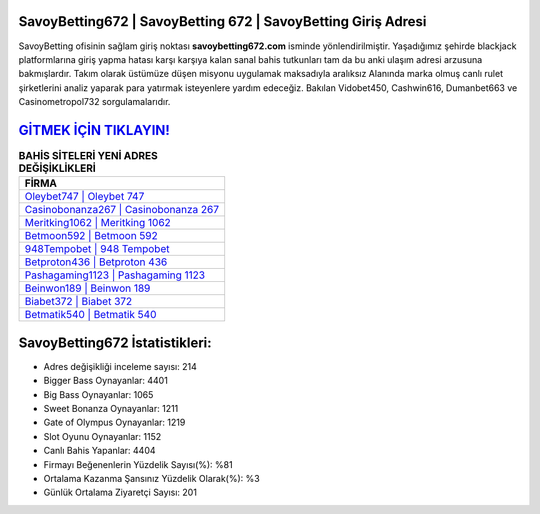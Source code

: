 ﻿SavoyBetting672 | SavoyBetting 672 | SavoyBetting Giriş Adresi
===================================

.. image:: images/savoybetting-giris.jpg
   :width: 600
   
SavoyBetting ofisinin sağlam giriş noktası **savoybetting672.com** isminde yönlendirilmiştir. Yaşadığımız şehirde blackjack platformlarına giriş yapma hatası karşı karşıya kalan sanal bahis tutkunları tam da bu anki ulaşım adresi arzusuna bakmışlardır. Takım olarak üstümüze düşen misyonu uygulamak maksadıyla aralıksız Alanında marka olmuş  canlı rulet şirketlerini analiz yaparak para yatırmak isteyenlere yardım edeceğiz. Bakılan Vidobet450, Cashwin616, Dumanbet663 ve Casinometropol732 sorgulamalarıdır.

`GİTMEK İÇİN TIKLAYIN! <https://cutt.ly/QwVVg2Vk>`_
==============

.. list-table:: **BAHİS SİTELERİ YENİ ADRES DEĞİŞİKLİKLERİ**
   :widths: 100
   :header-rows: 1

   * - FİRMA
   * - `Oleybet747 | Oleybet 747 <oleybet747-oleybet-747-oleybet-giris-adresi.html>`_
   * - `Casinobonanza267 | Casinobonanza 267 <casinobonanza267-casinobonanza-267-casinobonanza-giris-adresi.html>`_
   * - `Meritking1062 | Meritking 1062 <meritking1062-meritking-1062-meritking-giris-adresi.html>`_	 
   * - `Betmoon592 | Betmoon 592 <betmoon592-betmoon-592-betmoon-giris-adresi.html>`_	 
   * - `948Tempobet | 948 Tempobet <948tempobet-948-tempobet-tempobet-giris-adresi.html>`_ 
   * - `Betproton436 | Betproton 436 <betproton436-betproton-436-betproton-giris-adresi.html>`_
   * - `Pashagaming1123 | Pashagaming 1123 <pashagaming1123-pashagaming-1123-pashagaming-giris-adresi.html>`_	 
   * - `Beinwon189 | Beinwon 189 <beinwon189-beinwon-189-beinwon-giris-adresi.html>`_
   * - `Biabet372 | Biabet 372 <biabet372-biabet-372-biabet-giris-adresi.html>`_
   * - `Betmatik540 | Betmatik 540 <betmatik540-betmatik-540-betmatik-giris-adresi.html>`_
	 
SavoyBetting672 İstatistikleri:
===================================	 
* Adres değişikliği inceleme sayısı: 214
* Bigger Bass Oynayanlar: 4401
* Big Bass Oynayanlar: 1065
* Sweet Bonanza Oynayanlar: 1211
* Gate of Olympus Oynayanlar: 1219
* Slot Oyunu Oynayanlar: 1152
* Canlı Bahis Yapanlar: 4404
* Firmayı Beğenenlerin Yüzdelik Sayısı(%): %81
* Ortalama Kazanma Şansınız Yüzdelik Olarak(%): %3
* Günlük Ortalama Ziyaretçi Sayısı: 201
